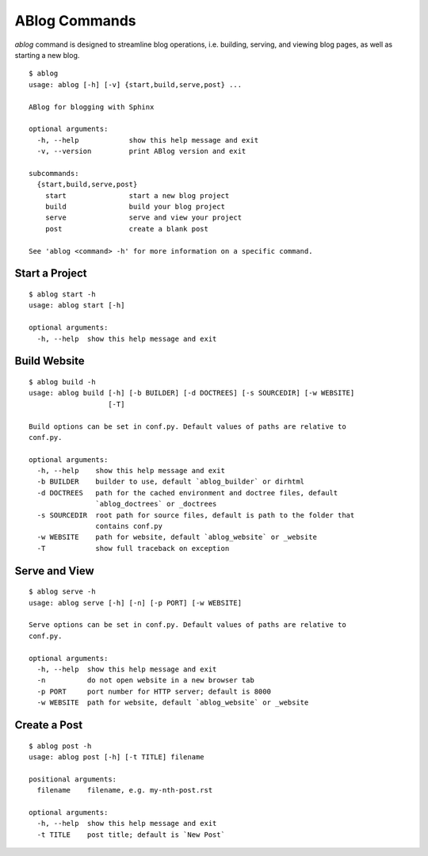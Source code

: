 .. _commands:

ABlog Commands
==============

.. post:: Mar 1, 2015
   :tags: config
   :author: Ahmet, Mehmet
   :category: Manual
   :location: SF


`ablog` command is designed to streamline blog operations, i.e.
building, serving, and viewing blog pages, as well as starting a new
blog.


::

  $ ablog
  usage: ablog [-h] [-v] {start,build,serve,post} ...

  ABlog for blogging with Sphinx

  optional arguments:
    -h, --help            show this help message and exit
    -v, --version         print ABlog version and exit

  subcommands:
    {start,build,serve,post}
      start               start a new blog project
      build               build your blog project
      serve               serve and view your project
      post                create a blank post

  See 'ablog <command> -h' for more information on a specific command.


Start a Project
---------------


::

  $ ablog start -h
  usage: ablog start [-h]

  optional arguments:
    -h, --help  show this help message and exit



Build Website
-------------


::

  $ ablog build -h
  usage: ablog build [-h] [-b BUILDER] [-d DOCTREES] [-s SOURCEDIR] [-w WEBSITE]
                     [-T]

  Build options can be set in conf.py. Default values of paths are relative to
  conf.py.

  optional arguments:
    -h, --help    show this help message and exit
    -b BUILDER    builder to use, default `ablog_builder` or dirhtml
    -d DOCTREES   path for the cached environment and doctree files, default
                  `ablog_doctrees` or _doctrees
    -s SOURCEDIR  root path for source files, default is path to the folder that
                  contains conf.py
    -w WEBSITE    path for website, default `ablog_website` or _website
    -T            show full traceback on exception

Serve and View
--------------

::

  $ ablog serve -h
  usage: ablog serve [-h] [-n] [-p PORT] [-w WEBSITE]

  Serve options can be set in conf.py. Default values of paths are relative to
  conf.py.

  optional arguments:
    -h, --help  show this help message and exit
    -n          do not open website in a new browser tab
    -p PORT     port number for HTTP server; default is 8000
    -w WEBSITE  path for website, default `ablog_website` or _website

Create a Post
-------------

::

  $ ablog post -h
  usage: ablog post [-h] [-t TITLE] filename

  positional arguments:
    filename    filename, e.g. my-nth-post.rst

  optional arguments:
    -h, --help  show this help message and exit
    -t TITLE    post title; default is `New Post`